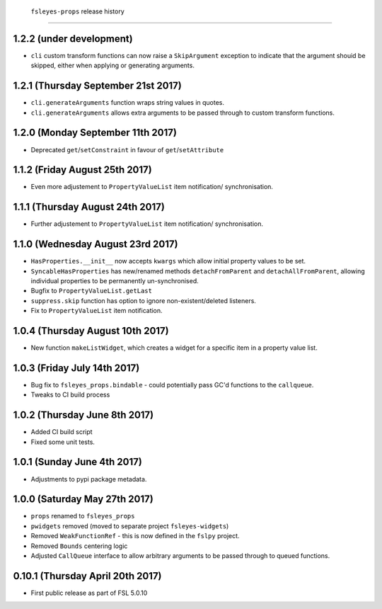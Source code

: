  ``fsleyes-props`` release history
===================================


1.2.2 (under development)
-------------------------


* ``cli`` custom transform functions can now raise a ``SkipArgument``
  exception to indicate that the argument shouid be skipped, either
  when applying or generating arguments.


1.2.1 (Thursday September 21st 2017)
------------------------------------


* ``cli.generateArguments`` function wraps string values in quotes.
* ``cli.generateArguments`` allows extra arguments to be passed through to
  custom transform functions.


1.2.0 (Monday September 11th 2017)
----------------------------------


* Deprecated ``get``/``setConstraint`` in favour of ``get``/``setAttribute``



1.1.2 (Friday August 25th 2017)
-------------------------------


* Even more adjustement to ``PropertyValueList`` item notification/
  synchronisation.


1.1.1 (Thursday August 24th 2017)
---------------------------------


* Further adjustement to ``PropertyValueList`` item notification/
  synchronisation.


1.1.0 (Wednesday August 23rd 2017)
----------------------------------


* ``HasProperties.__init__`` now accepts ``kwargs`` which allow initial
  property values to be set.
* ``SyncableHasProperties`` has new/renamed methods ``detachFromParent`` and
  ``detachAllFromParent``, allowing individual properties to be permanently
  un-synchronised.
* Bugfix to ``PropertyValueList.getLast``
* ``suppress.skip`` function has option to ignore non-existent/deleted
  listeners.
* Fix to ``PropertyValueList`` item notification.



1.0.4 (Thursday August 10th 2017)
---------------------------------


* New function ``makeListWidget``, which creates a widget for a specific item
  in a property value list.


1.0.3 (Friday July 14th 2017)
-----------------------------


* Bug fix to ``fsleyes_props.bindable`` - could potentially pass GC'd functions
  to the ``callqueue``.
* Tweaks to CI build process


1.0.2 (Thursday June 8th 2017)
------------------------------


* Added CI build script
* Fixed some unit tests.


1.0.1 (Sunday June 4th 2017)
----------------------------


* Adjustments to pypi package metadata.


1.0.0 (Saturday May 27th 2017)
------------------------------


* ``props`` renamed to ``fsleyes_props``
* ``pwidgets`` removed (moved to separate project ``fsleyes-widgets``)
* Removed ``WeakFunctionRef`` - this is now defined in the ``fslpy`` project.
* Removed ``Bounds`` centering logic
* Adjusted ``CallQueue`` interface to allow arbitrary arguments to be passed
  through to queued functions.


0.10.1 (Thursday April 20th 2017)
---------------------------------


* First public release as part of FSL 5.0.10
